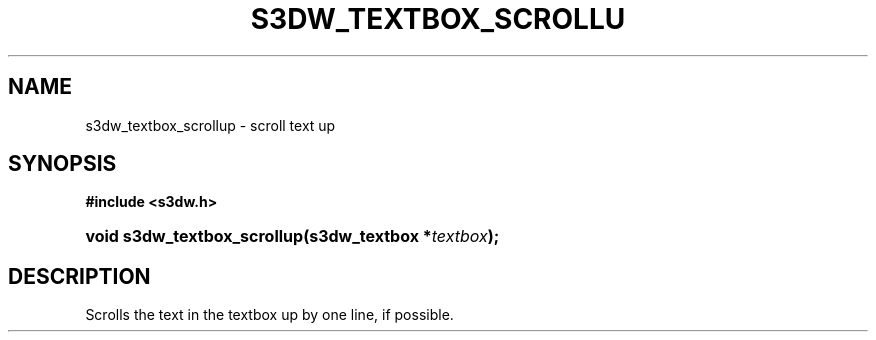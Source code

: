 .\"     Title: s3dw_textbox_scrollup
.\"    Author:
.\" Generator: DocBook XSL Stylesheets
.\"
.\"    Manual:
.\"    Source:
.\"
.TH "S3DW_TEXTBOX_SCROLLU" "3" "" "" ""
.\" disable hyphenation
.nh
.\" disable justification (adjust text to left margin only)
.ad l
.SH "NAME"
s3dw_textbox_scrollup \- scroll text up
.SH "SYNOPSIS"
.sp
.ft B
.nf
#include <s3dw\&.h>
.fi
.ft
.HP 27
.BI "void s3dw_textbox_scrollup(s3dw_textbox\ *" "textbox" ");"
.SH "DESCRIPTION"
.PP
Scrolls the text in the textbox up by one line, if possible\&.
